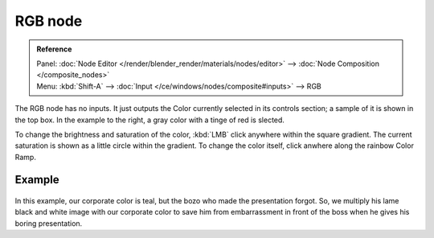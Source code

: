 
********
RGB node
********

.. admonition:: Reference
   :class: refbox

   | Panel:    :doc:`Node Editor </render/blender_render/materials/nodes/editor>` --> :doc:`Node Composition </composite_nodes>`
   | Menu:     :kbd:`Shift-A` --> :doc:`Input </ce/windows/nodes/composite#inputs>` --> RGB


The RGB node has no inputs.
It just outputs the Color currently selected in its controls section;
a sample of it is shown in the top box. In the example to the right,
a gray color with a tinge of red is slected.

To change the brightness and saturation of the color,
:kbd:`LMB` click anywhere within the square gradient.
The current saturation is shown as a little circle within the gradient.
To change the color itself, click anwhere along the rainbow Color Ramp.

Example
=======

.. figure:: /images/Manual-Compositing-Input-RGB.jpg

In this example, our corporate color is teal, but the bozo who made the presentation forgot.
So, we multiply his lame black and white image with our corporate color to save him from
embarrassment in front of the boss when he gives his boring presentation.

